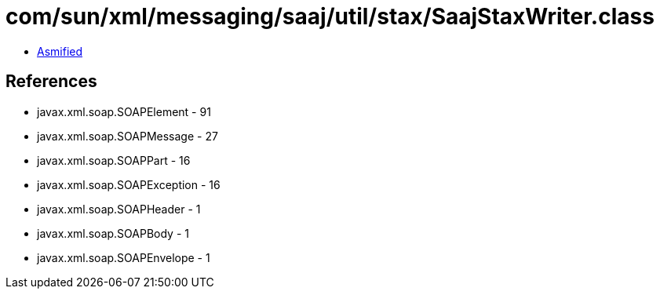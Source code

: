 = com/sun/xml/messaging/saaj/util/stax/SaajStaxWriter.class

 - link:SaajStaxWriter-asmified.java[Asmified]

== References

 - javax.xml.soap.SOAPElement - 91
 - javax.xml.soap.SOAPMessage - 27
 - javax.xml.soap.SOAPPart - 16
 - javax.xml.soap.SOAPException - 16
 - javax.xml.soap.SOAPHeader - 1
 - javax.xml.soap.SOAPBody - 1
 - javax.xml.soap.SOAPEnvelope - 1
